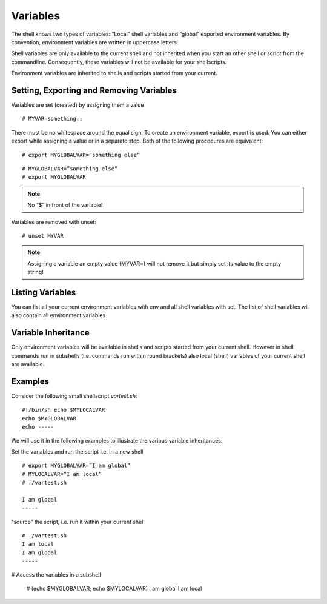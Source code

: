 Variables 
=========

The shell knows two types of variables: “Local” shell variables and “global”
exported environment variables. By convention, environment variables are
written in uppercase letters.

Shell variables are only available to the current shell and not inherited when
you start an other shell or script from the commandline. Consequently, these
variables will not be available for your shellscripts.

Environment variables are inherited to shells and scripts started from your
current. 

Setting, Exporting and Removing Variables 
------------------------------------------

Variables are set (created) by assigning them a value

::

  # MYVAR=something::

There must be no whitespace around the equal sign. To create an environment
variable, export is used. You can either export while assigning a value or in a
separate step. Both of the following procedures are equivalent:

::

  # export MYGLOBALVAR=”something else”

::

  # MYGLOBALVAR=”something else” 
  # export MYGLOBALVAR

.. note:: No “$” in front of the variable!

Variables are removed with unset:

::

  # unset MYVAR

.. note:: Assigning a variable an empty value (MYVAR=) will not remove it but simply set
          its value to the empty string! 

Listing Variables 
------------------

You can list all your current
environment variables with env and all shell variables with set. The list of
shell variables will also contain all environment variables 

Variable Inheritance 
---------------------

Only environment variables will be available in shells and scripts
started from your current shell. However in shell commands run in subshells
(i.e. commands run within round brackets) also local (shell) variables of your
current shell are available. 

Examples 
---------

Consider the following small shellscript `vartest.sh`: ::

  #!/bin/sh echo $MYLOCALVAR 
  echo $MYGLOBALVAR 
  echo -----

We will use it in the following examples to illustrate the various variable inheritances:

Set the variables and run the script i.e. in a new shell ::

  # export MYGLOBALVAR=”I am global” 
  # MYLOCALVAR=”I am local” 
  # ./vartest.sh

  I am global 
  ----- 

“source” the script, i.e. run it within your current shell ::

  # ./vartest.sh 
  I am local 
  I am global 
  ----- 

# Access the variables in a subshell

    # (echo $MYGLOBALVAR; echo $MYLOCALVAR) 
    I am global 
    I am local 



